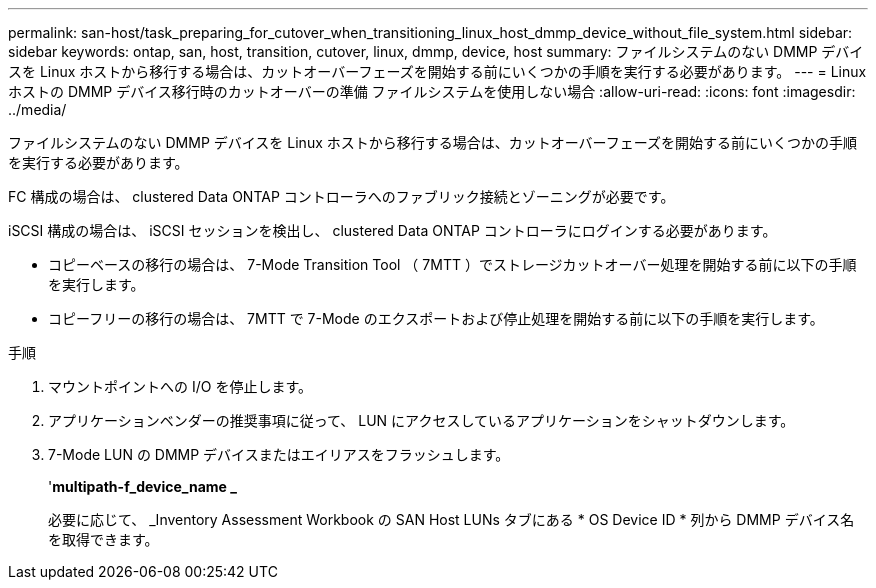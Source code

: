 ---
permalink: san-host/task_preparing_for_cutover_when_transitioning_linux_host_dmmp_device_without_file_system.html 
sidebar: sidebar 
keywords: ontap, san, host, transition, cutover, linux, dmmp, device, host 
summary: ファイルシステムのない DMMP デバイスを Linux ホストから移行する場合は、カットオーバーフェーズを開始する前にいくつかの手順を実行する必要があります。 
---
= Linux ホストの DMMP デバイス移行時のカットオーバーの準備 ファイルシステムを使用しない場合
:allow-uri-read: 
:icons: font
:imagesdir: ../media/


[role="lead"]
ファイルシステムのない DMMP デバイスを Linux ホストから移行する場合は、カットオーバーフェーズを開始する前にいくつかの手順を実行する必要があります。

FC 構成の場合は、 clustered Data ONTAP コントローラへのファブリック接続とゾーニングが必要です。

iSCSI 構成の場合は、 iSCSI セッションを検出し、 clustered Data ONTAP コントローラにログインする必要があります。

* コピーベースの移行の場合は、 7-Mode Transition Tool （ 7MTT ）でストレージカットオーバー処理を開始する前に以下の手順を実行します。
* コピーフリーの移行の場合は、 7MTT で 7-Mode のエクスポートおよび停止処理を開始する前に以下の手順を実行します。


.手順
. マウントポイントへの I/O を停止します。
. アプリケーションベンダーの推奨事項に従って、 LUN にアクセスしているアプリケーションをシャットダウンします。
. 7-Mode LUN の DMMP デバイスまたはエイリアスをフラッシュします。
+
'*multipath-f_device_name _*

+
必要に応じて、 _Inventory Assessment Workbook の SAN Host LUNs タブにある * OS Device ID * 列から DMMP デバイス名を取得できます。


